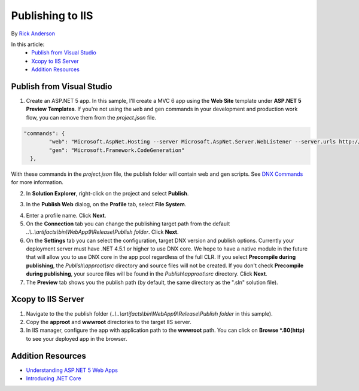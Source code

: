 Publishing to IIS
=============================

By `Rick Anderson <https://github.com/RickAndMSFT>`_

In this article:
	- `Publish from Visual Studio`_
	- `Xcopy to IIS Server`_
	- `Addition Resources`_
	
Publish from Visual Studio  
^^^^^^^^^^^^^^^^^^^^^^^^^^^^^^^^^^^^^^
1. Create an ASP.NET 5 app. In this sample, I'll create a MVC 6 app using the **Web Site** template under **ASP.NET 5 Preview Templates**. If you're not using the ``web`` and ``gen`` commands in your development and production work flow, you can remove them from the *project.json* file.

.. code-block:: javascript

	"commands": {
		"web": "Microsoft.AspNet.Hosting --server Microsoft.AspNet.Server.WebListener --server.urls http://localhost:5000",
		"gen": "Microsoft.Framework.CodeGeneration"
	  },
  
With these commands in the *project.json* file, the publish folder will contain web and gen scripts. See `DNX Commands <http://docs.asp.net/en/latest/dnx/overview.html?highlight=command#dnx-concept-commands>`_ for more information.

2. In **Solution Explorer**, right-click on the project and select **Publish**.

.. image:: pubIIS/_static/p1.png

3. In the **Publish Web** dialog, on the **Profile** tab, select **File System**. 

.. image:: pubIIS/_static/fs.png

4. Enter a profile name. Click **Next**.
5. On the **Connection** tab you can change the publishing target path from the default *..\\..\\artifacts\\bin\\WebApp9\\Release\\Publish folder*. Click **Next**.
6. On the **Settings** tab you can select the configuration, target DNX version and publish options. Currently your deployment server must have .NET 4.5.1 or higher to use DNX core. We hope to have a native module in the future that will allow you to use DNX core in the app pool regardless of the full CLR. If you select **Precompile during publishing**, the *Publish\\approot\\src* directory and source files will not be created. If you don't check **Precompile during publishing**, your source files will be found in the  *Publish\\approot\\src* directory. Click **Next**.
7. The **Preview** tab shows you the publish path (by default, the same directory as the ".sln" solution file).

Xcopy to IIS Server
^^^^^^^^^^^^^^^^^^^^^^^^^^^^^^^^^^^^^^

#. Navigate to the the publish folder (*..\\..\\artifacts\\bin\\WebApp9\\Release\\Publish folder* in this sample). 
#. Copy the **approot** and **wwwroot** directories to the target IIS server.
#. In IIS manager, configure the app with application path to the **wwwroot** path. You can click on **Browse *.80(http)** to see your deployed app in the browser. 

.. image:: pubIIS/_static/b8.png

Addition Resources
^^^^^^^^^^^^^^^^^^^^^^^^^

- `Understanding ASP.NET 5 Web Apps <http://docs.asp.net/en/latest/conceptual-overview/understanding-aspnet5-apps.html>`_
- `Introducing .NET Core <http://docs.asp.net/en/latest/conceptual-overview/dotnetcore.html>`_
